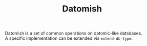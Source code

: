 #+TITLE: Datomish
#+OPTIONS: \n:t

Datomish is a set of common operations on datomic-like databases.
A specific implementation can be extended via ~extend-db-type~.
